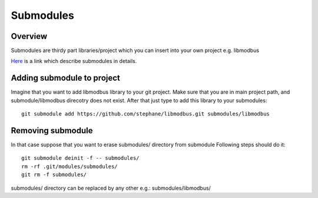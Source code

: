 Submodules
==========

Overview
~~~~~~~~

Submodules are thirdy part libraries/project which you can insert into your own project e.g. libmodbus

`Here`_ is a link which describe submodules in details.

.. _Here: https://git-scm.com/book/en/v2/Git-Tools-Submodules



Adding submodule to project
~~~~~~~~~~~~~~~~~~~~~~~~~~~

Imagine that you want to add libmodbus library to your git project.
Make sure that you are in main project path, and submodule/libmodbus direcotry does not exist.
After that just type to add this library to your submodules::
    
    git submodule add https://github.com/stephane/libmodbus.git submodules/libmodbus

Removing submodule
~~~~~~~~~~~~~~~~~~

In that case suppose that you want to erase submodules/ directory from submodule
Following steps should do it::

    git submodule deinit -f -- submodules/
    rm -rf .git/modules/submodules/
    git rm -f submodules/

submodules/ directory can be replaced by any other e.g.: submodules/libmodbus/